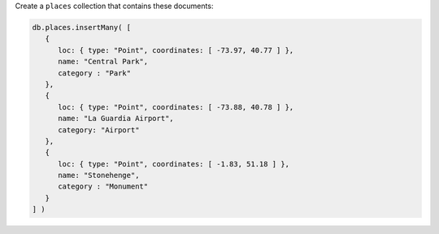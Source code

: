 Create a ``places`` collection that contains these documents:

.. code-block:: javascript

   db.places.insertMany( [
      {
         loc: { type: "Point", coordinates: [ -73.97, 40.77 ] },
         name: "Central Park",
         category : "Park"
      },
      {
         loc: { type: "Point", coordinates: [ -73.88, 40.78 ] },
         name: "La Guardia Airport",
         category: "Airport"
      },
      {
         loc: { type: "Point", coordinates: [ -1.83, 51.18 ] },
         name: "Stonehenge",
         category : "Monument"
      }
   ] )
